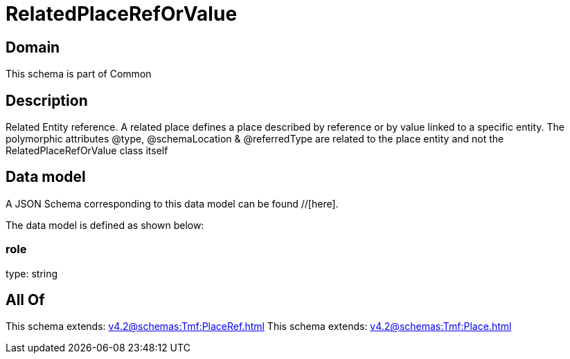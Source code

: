 = RelatedPlaceRefOrValue

[#domain]
== Domain

This schema is part of Common

[#description]
== Description
Related Entity reference. A related place defines a place described by reference or by value linked to a specific entity. The polymorphic attributes @type, @schemaLocation &amp; @referredType are related to the place entity and not the RelatedPlaceRefOrValue class itself


[#data_model]
== Data model

A JSON Schema corresponding to this data model can be found //[here].



The data model is defined as shown below:


=== role
type: string


[#all_of]
== All Of

This schema extends: xref:v4.2@schemas:Tmf:PlaceRef.adoc[]
This schema extends: xref:v4.2@schemas:Tmf:Place.adoc[]
